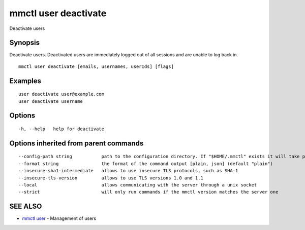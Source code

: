 .. _mmctl_user_deactivate:

mmctl user deactivate
---------------------

Deactivate users

Synopsis
~~~~~~~~


Deactivate users. Deactivated users are immediately logged out of all sessions and are unable to log back in.

::

  mmctl user deactivate [emails, usernames, userIds] [flags]

Examples
~~~~~~~~

::

    user deactivate user@example.com
    user deactivate username

Options
~~~~~~~

::

  -h, --help   help for deactivate

Options inherited from parent commands
~~~~~~~~~~~~~~~~~~~~~~~~~~~~~~~~~~~~~~

::

      --config-path string           path to the configuration directory. If "$HOME/.mmctl" exists it will take precedence over the default value (default "$XDG_CONFIG_HOME")
      --format string                the format of the command output [plain, json] (default "plain")
      --insecure-sha1-intermediate   allows to use insecure TLS protocols, such as SHA-1
      --insecure-tls-version         allows to use TLS versions 1.0 and 1.1
      --local                        allows communicating with the server through a unix socket
      --strict                       will only run commands if the mmctl version matches the server one

SEE ALSO
~~~~~~~~

* `mmctl user <mmctl_user.rst>`_ 	 - Management of users

